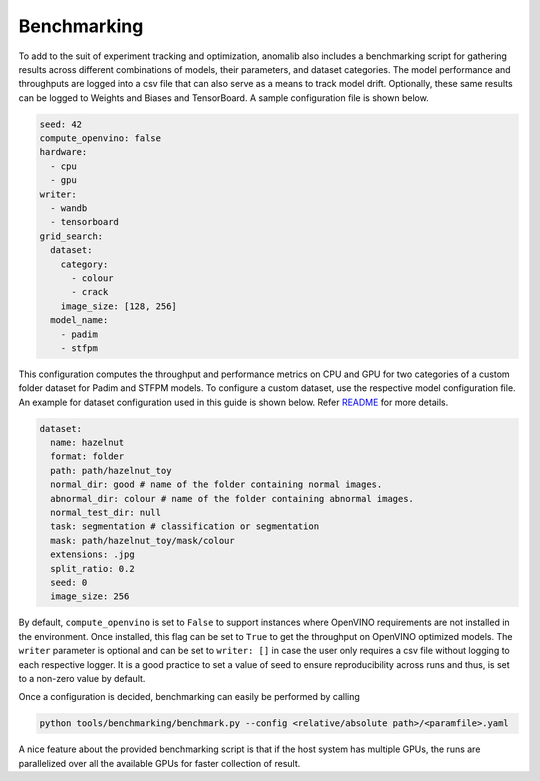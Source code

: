 .. _benchmarking:

Benchmarking
=============

To add to the suit of experiment tracking and optimization, anomalib also includes a benchmarking script for gathering results across different combinations of models, their parameters, and dataset categories. The model performance and throughputs are logged into a csv file that can also serve as a means to track model drift. Optionally, these same results can be logged to Weights and Biases and TensorBoard. A sample configuration file is shown below.

.. code-block:: yaml

  seed: 42
  compute_openvino: false
  hardware:
    - cpu
    - gpu
  writer:
    - wandb
    - tensorboard
  grid_search:
    dataset:
      category:
        - colour
        - crack
      image_size: [128, 256]
    model_name:
      - padim
      - stfpm

This configuration computes the throughput and performance metrics on CPU and GPU for two categories of a custom folder dataset for Padim and STFPM models. To configure a custom dataset, use the respective model configuration file. An example for dataset configuration used in this guide is shown below. Refer `README <https://github.com/openvinotoolkit/anomalib#readme>`_ for more details.

.. code-block:: yaml

  dataset:
    name: hazelnut
    format: folder
    path: path/hazelnut_toy
    normal_dir: good # name of the folder containing normal images.
    abnormal_dir: colour # name of the folder containing abnormal images.
    normal_test_dir: null
    task: segmentation # classification or segmentation
    mask: path/hazelnut_toy/mask/colour
    extensions: .jpg
    split_ratio: 0.2
    seed: 0
    image_size: 256

By default, ``compute_openvino`` is set to ``False`` to support instances where OpenVINO requirements are not installed in the environment. Once installed, this flag can be set to ``True`` to get the throughput on OpenVINO optimized models. The ``writer`` parameter is optional and can be set to ``writer: []`` in case the user only requires a csv file without logging to each respective logger. It is a good practice to set a value of seed to ensure reproducibility across runs and thus, is set to a non-zero value by default.

Once a configuration is decided, benchmarking can easily be performed by calling

.. code-block:: bash

  python tools/benchmarking/benchmark.py --config <relative/absolute path>/<paramfile>.yaml


A nice feature about the provided benchmarking script is that if the host system has multiple GPUs, the runs are parallelized over all the available GPUs for faster collection of result.
